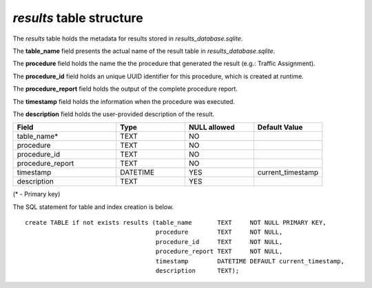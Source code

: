 *results* table structure
-------------------------

The *results* table holds the metadata for results stored in
*results_database.sqlite*.

The **table_name** field presents the actual name of the result
table in *results_database.sqlite*.

The **procedure** field holds the name the the procedure that generated
the result (e.g.: Traffic Assignment).

The **procedure_id** field holds an unique UUID identifier for this procedure,
which is created at runtime.

The **procedure_report** field holds the output of the complete procedure report.

The **timestamp** field holds the information when the procedure was executed.

The **description** field holds the user-provided description of the result.

.. csv-table:: 
   :header: "Field", "Type", "NULL allowed", "Default Value"
   :widths:    30,     20,         20,          20

   table_name*,TEXT,NO,
   procedure,TEXT,NO,
   procedure_id,TEXT,NO,
   procedure_report,TEXT,NO,
   timestamp,DATETIME,YES,current_timestamp
   description,TEXT,YES,


(* - Primary key)



The SQL statement for table and index creation is below.


::

   
   
   create TABLE if not exists results (table_name       TEXT     NOT NULL PRIMARY KEY,
                                       procedure        TEXT     NOT NULL,
                                       procedure_id     TEXT     NOT NULL,
                                       procedure_report TEXT     NOT NULL,
                                       timestamp        DATETIME DEFAULT current_timestamp,
                                       description      TEXT);
